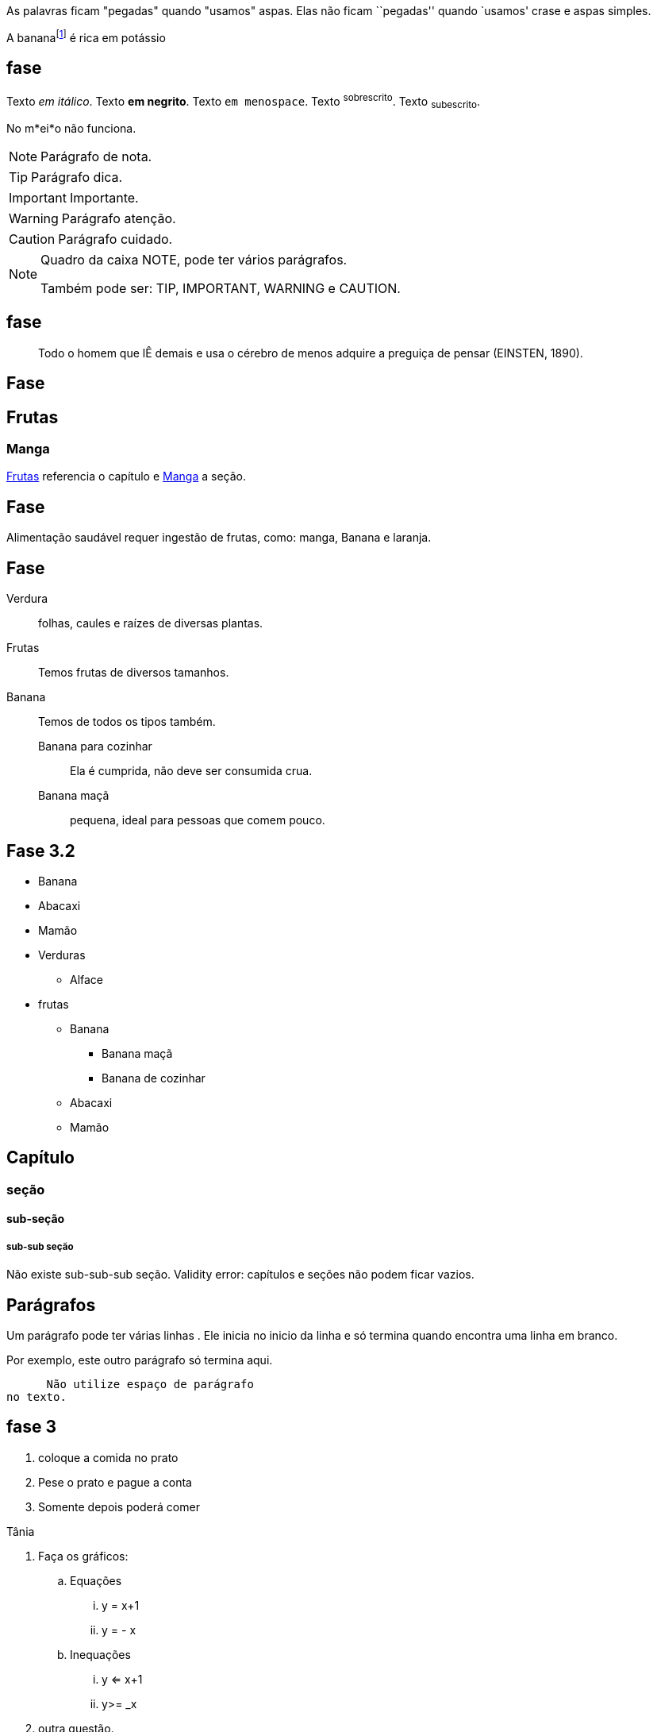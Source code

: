 As palavras ficam "pegadas"  
quando "usamos" aspas.
Elas não ficam ``pegadas'' quando
`usamos' crase e aspas simples.

A bananafootnote:[também conhecida como pacovã] é rica em potássio

== fase

Texto _em itálico_.
Texto *em negrito*.
Texto `em menospace`.
Texto ^sobrescrito^.
Texto ~subescrito~.

No m*ei*o não funciona.


NOTE: Parágrafo de nota.

TIP: Parágrafo dica.

IMPORTANT: Importante.

WARNING: Parágrafo atenção.

CAUTION: Parágrafo cuidado.


[NOTE]
====
Quadro da caixa
NOTE, pode ter vários parágrafos. 

Também pode ser:
TIP, IMPORTANT, WARNING e CAUTION.
====

== fase

[quote]
____
Todo o homem que lÊ demais e usa o cérebro de menos adquire a
preguiça de pensar (EINSTEN, 1890).
____

== Fase

[[cap_frutas]]
== Frutas
[[sec_manga]]
=== Manga
<<cap_frutas>> referencia
o capítulo e <<sec_manga>>
a seção.



== Fase

Alimentação saudável requer
ingestão de frutas, como:
(( manga)), ((Banana)) e ((laranja)).

== Fase

Verdura:: folhas, caules e
raízes de diversas plantas.
Frutas:: Temos frutas de diversos tamanhos.
Banana:: Temos de todos os tipos também.
Banana para cozinhar:::
Ela é cumprida, não deve
ser consumida crua.
Banana maçã::: pequena,
ideal para pessoas que
comem pouco.



== Fase 3.2

* Banana
* Abacaxi
* Mamão
* Verduras
** Alface
* frutas
** Banana
*** Banana maçã
*** Banana de cozinhar
** Abacaxi
** Mamão


== Capítulo
=== seção
==== sub-seção
===== sub-sub seção
Não existe sub-sub-sub seção.
Validity error: capítulos e seções não podem ficar vazios.

== Parágrafos
Um parágrafo pode ter várias 
linhas . Ele inicia no inicio da linha
e só termina quando encontra
uma linha em branco.

Por exemplo, este outro
parágrafo só termina aqui.

      Não utilize espaço de parágrafo
no texto.

== fase 3
. coloque a comida no prato
. Pese o prato e pague a conta
. Somente depois poderá comer

Tânia

. Faça os gráficos:
.. Equações
... y = x+1
... y = - x
.. Inequações
... y <= x+1
... y>= _x
. outra questão.

